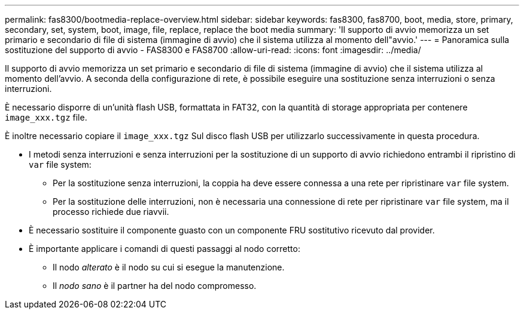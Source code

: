 ---
permalink: fas8300/bootmedia-replace-overview.html 
sidebar: sidebar 
keywords: fas8300, fas8700, boot, media, store, primary, secondary, set, system, boot, image, file, replace, replace the boot media 
summary: 'Il supporto di avvio memorizza un set primario e secondario di file di sistema (immagine di avvio) che il sistema utilizza al momento dell"avvio.' 
---
= Panoramica sulla sostituzione del supporto di avvio - FAS8300 e FAS8700
:allow-uri-read: 
:icons: font
:imagesdir: ../media/


[role="lead"]
Il supporto di avvio memorizza un set primario e secondario di file di sistema (immagine di avvio) che il sistema utilizza al momento dell'avvio. A seconda della configurazione di rete, è possibile eseguire una sostituzione senza interruzioni o senza interruzioni.

È necessario disporre di un'unità flash USB, formattata in FAT32, con la quantità di storage appropriata per contenere `image_xxx.tgz` file.

È inoltre necessario copiare il `image_xxx.tgz` Sul disco flash USB per utilizzarlo successivamente in questa procedura.

* I metodi senza interruzioni e senza interruzioni per la sostituzione di un supporto di avvio richiedono entrambi il ripristino di `var` file system:
+
** Per la sostituzione senza interruzioni, la coppia ha deve essere connessa a una rete per ripristinare `var` file system.
** Per la sostituzione delle interruzioni, non è necessaria una connessione di rete per ripristinare `var` file system, ma il processo richiede due riavvii.


* È necessario sostituire il componente guasto con un componente FRU sostitutivo ricevuto dal provider.
* È importante applicare i comandi di questi passaggi al nodo corretto:
+
** Il nodo _alterato_ è il nodo su cui si esegue la manutenzione.
** Il _nodo sano_ è il partner ha del nodo compromesso.



